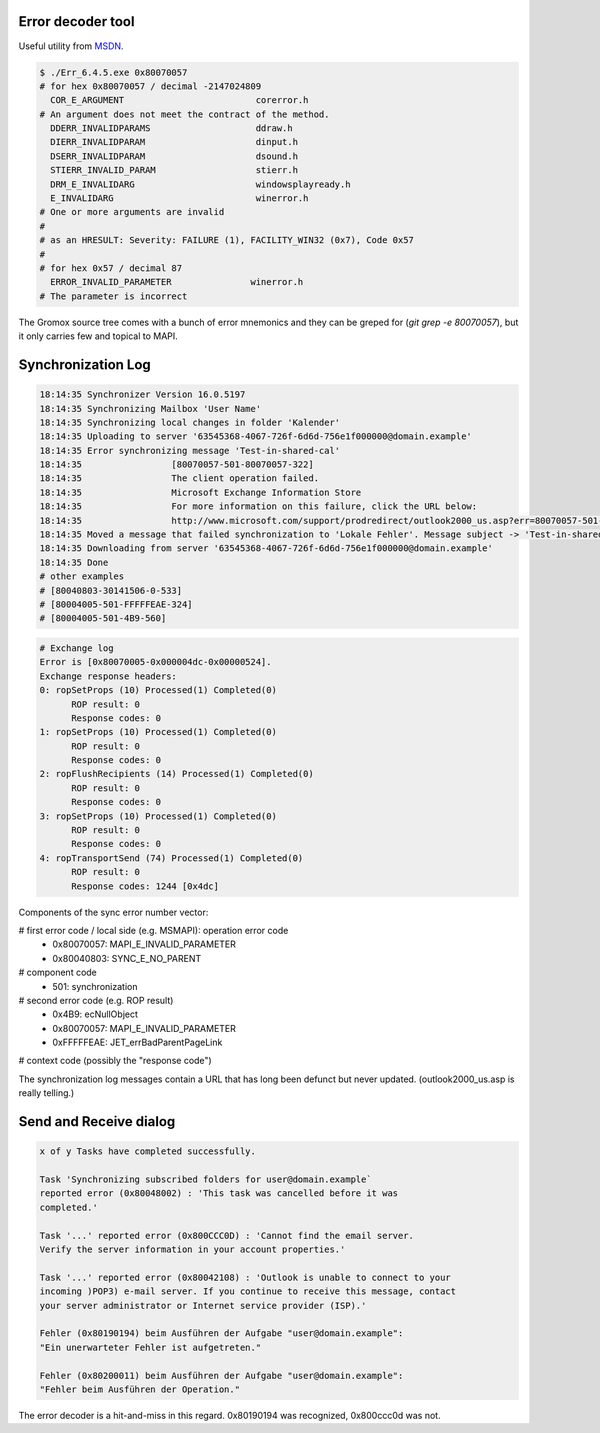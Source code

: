 ..
        SPDX-License-Identifier: CC-BY-SA-4.0 or-later
        SPDX-FileCopyrightText: 2021-2022 grommunio GmbH

Error decoder tool
==================

Useful utility from `MSDN
<https://learn.microsoft.com/en-us/windows/win32/debug/system-error-code-lookup-tool>`_.

.. code-block:: text

	$ ./Err_6.4.5.exe 0x80070057
	# for hex 0x80070057 / decimal -2147024809
	  COR_E_ARGUMENT                         corerror.h
	# An argument does not meet the contract of the method.
	  DDERR_INVALIDPARAMS                    ddraw.h
	  DIERR_INVALIDPARAM                     dinput.h
	  DSERR_INVALIDPARAM                     dsound.h
	  STIERR_INVALID_PARAM                   stierr.h
	  DRM_E_INVALIDARG                       windowsplayready.h
	  E_INVALIDARG                           winerror.h
	# One or more arguments are invalid
	#
	# as an HRESULT: Severity: FAILURE (1), FACILITY_WIN32 (0x7), Code 0x57
	#
	# for hex 0x57 / decimal 87
	  ERROR_INVALID_PARAMETER               winerror.h
	# The parameter is incorrect

The Gromox source tree comes with a bunch of error mnemonics and they can be
greped for (`git grep -e 80070057`), but it only carries few and topical to
MAPI.


Synchronization Log
===================

.. code-block:: text

	18:14:35 Synchronizer Version 16.0.5197
	18:14:35 Synchronizing Mailbox 'User Name'
	18:14:35 Synchronizing local changes in folder 'Kalender'
	18:14:35 Uploading to server '63545368-4067-726f-6d6d-756e1f000000@domain.example'
	18:14:35 Error synchronizing message 'Test-in-shared-cal'
	18:14:35 		 [80070057-501-80070057-322]
	18:14:35 		 The client operation failed.
	18:14:35 		 Microsoft Exchange Information Store
	18:14:35 		 For more information on this failure, click the URL below:
	18:14:35 		 http://www.microsoft.com/support/prodredirect/outlook2000_us.asp?err=80070057-501-80070057-322
	18:14:35 Moved a message that failed synchronization to 'Lokale Fehler'. Message subject -> 'Test-in-shared-cal'. You can view  this message in your offline folder only.
	18:14:35 Downloading from server '63545368-4067-726f-6d6d-756e1f000000@domain.example'
	18:14:35 Done
	# other examples
	# [80040803-30141506-0-533]
	# [80004005-501-FFFFFEAE-324]
	# [80004005-501-4B9-560]

.. code-block:: text

	# Exchange log
	Error is [0x80070005-0x000004dc-0x00000524].
	Exchange response headers:
	0: ropSetProps (10) Processed(1) Completed(0)
	      ROP result: 0
	      Response codes: 0
	1: ropSetProps (10) Processed(1) Completed(0)
	      ROP result: 0
	      Response codes: 0
	2: ropFlushRecipients (14) Processed(1) Completed(0)
	      ROP result: 0
	      Response codes: 0
	3: ropSetProps (10) Processed(1) Completed(0)
	      ROP result: 0
	      Response codes: 0
	4: ropTransportSend (74) Processed(1) Completed(0)
	      ROP result: 0
	      Response codes: 1244 [0x4dc]

Components of the sync error number vector:

# first error code / local side (e.g. MSMAPI): operation error code
  * 0x80070057: MAPI_E_INVALID_PARAMETER
  * 0x80040803: SYNC_E_NO_PARENT
# component code
  * 501: synchronization
# second error code (e.g. ROP result)
  * 0x4B9: ecNullObject
  * 0x80070057: MAPI_E_INVALID_PARAMETER
  * 0xFFFFFEAE: JET_errBadParentPageLink
# context code (possibly the "response code")

The synchronization log messages contain a URL that has long been defunct but
never updated. (outlook2000_us.asp is really telling.)


Send and Receive dialog
=======================

.. code-block:: text

	x of y Tasks have completed successfully.

	Task 'Synchronizing subscribed folders for user@domain.example`
	reported error (0x80048002) : 'This task was cancelled before it was
	completed.'

	Task '...' reported error (0x800CCC0D) : 'Cannot find the email server.
	Verify the server information in your account properties.'

	Task '...' reported error (0x80042108) : 'Outlook is unable to connect to your
	incoming )POP3) e-mail server. If you continue to receive this message, contact
	your server administrator or Internet service provider (ISP).'

	Fehler (0x80190194) beim Ausführen der Aufgabe "user@domain.example":
	"Ein unerwarteter Fehler ist aufgetreten."

	Fehler (0x80200011) beim Ausführen der Aufgabe "user@domain.example":
	"Fehler beim Ausführen der Operation."

The error decoder is a hit-and-miss in this regard. 0x80190194 was recognized,
0x800ccc0d was not.
